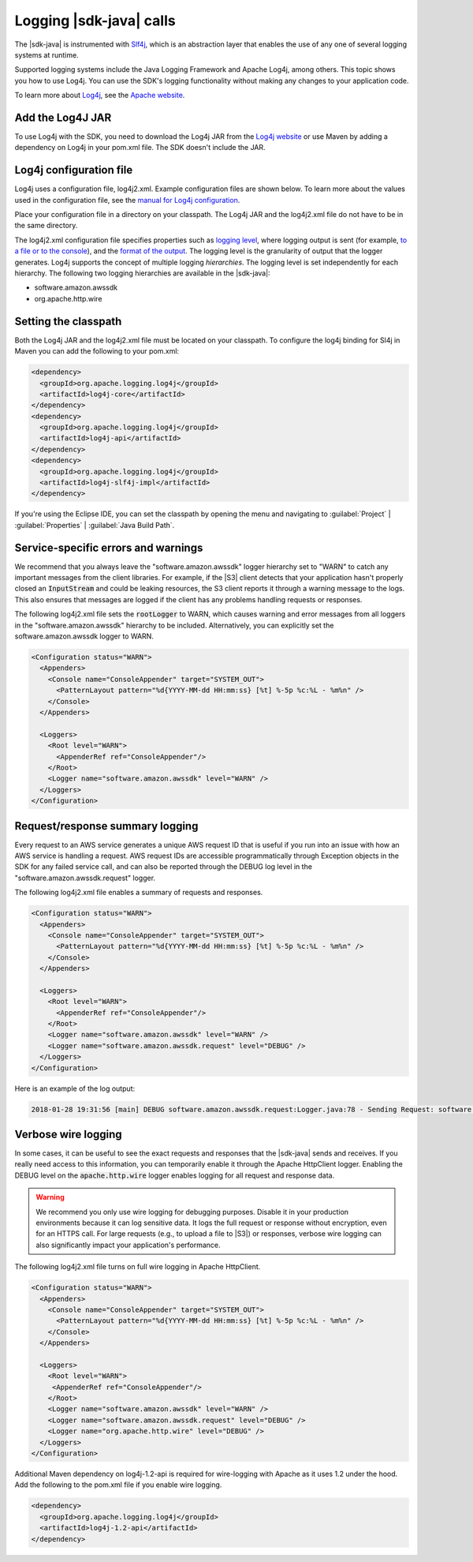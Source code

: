 .. Copyright Amazon.com, Inc. or its affiliates. All Rights Reserved.

   This work is licensed under a Creative Commons Attribution-NonCommercial-ShareAlike 4.0
   International License (the "License"). You may not use this file except in compliance with the
   License. A copy of the License is located at http://creativecommons.org/licenses/by-nc-sa/4.0/.

   This file is distributed on an "AS IS" BASIS, WITHOUT WARRANTIES OR CONDITIONS OF ANY KIND,
   either express or implied. See the License for the specific language governing permissions and
   limitations under the License.

########################
Logging |sdk-java| calls
########################

.. meta::
   :description: How to use Slf4j with the AWS SDK for Java.
   :keywords: logging, slf4j, AWS SDK for Java 2.x

The |sdk-java| is instrumented with `Slf4j <https://www.slf4j.org/manual.html>`_,
which is an abstraction layer that
enables the use of any one of several logging systems at runtime.

Supported logging systems include the Java Logging Framework and Apache Log4j,
among others. This topic shows you how to use Log4j. You can use the SDK's
logging functionality without making any changes to your application code.

To learn more about `Log4j <http://logging.apache.org/log4j/2.x/>`_,
see the `Apache website <http://www.apache.org/>`_.

Add the Log4J JAR
=================

To use Log4j with the SDK, you need to download the Log4j JAR from the
`Log4j website <https://logging.apache.org/log4j/2.0/download.html>`_ or
use Maven by adding a dependency on Log4j in your pom.xml file.
The SDK doesn't include the JAR.

.. _log4j-configuration-file:

Log4j configuration file
========================
Log4j uses a configuration file, log4j2.xml. Example configuration files are shown below.
To learn more about the values used in the configuration file, see the
`manual for Log4j configuration <https://logging.apache.org/log4j/2.x/manual/configuration.html>`_.

Place your configuration file in a directory on your classpath. The Log4j JAR
and the log4j2.xml file do not have to be in the same directory.

The log4j2.xml configuration file specifies properties such as `logging level
<http://logging.apache.org/log4j/2.x/manual/configuration.html#Loggers>`_, where logging output is
sent (for example, `to a file or to the console
<http://logging.apache.org/log4j/2.x/manual/appenders.html>`_), and the `format of the output
<http://logging.apache.org/log4j/2.x/manual/layouts.html>`_. The logging level is the granularity of
output that the logger generates. Log4j supports the concept of multiple logging
:emphasis:`hierarchies`. The logging level is set independently for each hierarchy. The following
two logging hierarchies are available in the |sdk-java|:

*   software.amazon.awssdk

*   org.apache.http.wire

.. _sdk-java-logging-classpath:

Setting the classpath
=====================

Both the Log4j JAR and the log4j2.xml file must be located on your classpath.
To configure the log4j binding for Sl4j in Maven you can add the following to your pom.xml:

.. code-block:: xml

   <dependency>
     <groupId>org.apache.logging.log4j</groupId>
     <artifactId>log4j-core</artifactId>
   </dependency>
   <dependency>
     <groupId>org.apache.logging.log4j</groupId>
     <artifactId>log4j-api</artifactId>
   </dependency>
   <dependency>
     <groupId>org.apache.logging.log4j</groupId>
     <artifactId>log4j-slf4j-impl</artifactId>
   </dependency>

If you're using the Eclipse IDE, you can set the classpath by opening the menu and navigating to
:guilabel:`Project` | :guilabel:`Properties` | :guilabel:`Java Build Path`.

.. _sdk-java-logging-service:

Service-specific errors and warnings
====================================

We recommend that you always leave the "software.amazon.awssdk" logger hierarchy
set to "WARN" to catch any important messages from the client libraries. For
example, if the |S3| client detects that your application hasn't properly closed
an :code:`InputStream` and could be leaking resources, the S3 client reports it
through a warning message to the logs. This also ensures that messages
are logged if the client has any problems handling requests or responses.

The following log4j2.xml file sets the :code:`rootLogger` to WARN, which causes warning
and error messages from all loggers in the "software.amazon.awssdk" hierarchy to be included. Alternatively,
you can explicitly set the software.amazon.awssdk logger to WARN.

.. code-block:: xml

   <Configuration status="WARN">
     <Appenders>
       <Console name="ConsoleAppender" target="SYSTEM_OUT">
         <PatternLayout pattern="%d{YYYY-MM-dd HH:mm:ss} [%t] %-5p %c:%L - %m%n" />
       </Console>
     </Appenders>

     <Loggers>
       <Root level="WARN">
         <AppenderRef ref="ConsoleAppender"/>
       </Root>
       <Logger name="software.amazon.awssdk" level="WARN" />
     </Loggers>
   </Configuration>


.. _sdk-java-logging-request-response:

Request/response summary logging
================================

Every request to an AWS service generates a unique AWS request ID that is useful if you run into an
issue with how an AWS service is handling a request. AWS request IDs are accessible programmatically
through Exception objects in the SDK for any failed service call, and can also be reported through
the DEBUG log level in the "software.amazon.awssdk.request" logger.

The following log4j2.xml file enables a summary of requests and responses.

.. code-block:: xml

   <Configuration status="WARN">
     <Appenders>
       <Console name="ConsoleAppender" target="SYSTEM_OUT">
         <PatternLayout pattern="%d{YYYY-MM-dd HH:mm:ss} [%t] %-5p %c:%L - %m%n" />
       </Console>
     </Appenders>

     <Loggers>
       <Root level="WARN">
         <AppenderRef ref="ConsoleAppender"/>
       </Root>
       <Logger name="software.amazon.awssdk" level="WARN" />
       <Logger name="software.amazon.awssdk.request" level="DEBUG" />
     </Loggers>
   </Configuration>

Here is an example of the log output:

.. code-block:: none

   2018-01-28 19:31:56 [main] DEBUG software.amazon.awssdk.request:Logger.java:78 - Sending Request: software.amazon.awssdk.http.DefaultSdkHttpFullRequest@3a80515c


.. _sdk-java-logging-verbose:

Verbose wire logging
====================

In some cases, it can be useful to see the exact requests and responses that the |sdk-java|
sends and receives. If you really need access to this information, you can temporarily enable it through
the Apache HttpClient logger. Enabling the DEBUG level on the :code:`apache.http.wire` logger
enables logging for all request and response data.

.. warning:: We recommend you only use wire logging for debugging purposes.
   Disable it in your production environments because it can log sensitive data.
   It logs the full request or response without encryption, even for an HTTPS call.
   For large requests (e.g., to upload a file to |S3|) or responses,
   verbose wire logging can also significantly impact your application's performance.

The following log4j2.xml file turns on full wire logging in Apache HttpClient.

.. code-block:: xml

   <Configuration status="WARN">
     <Appenders>
       <Console name="ConsoleAppender" target="SYSTEM_OUT">
         <PatternLayout pattern="%d{YYYY-MM-dd HH:mm:ss} [%t] %-5p %c:%L - %m%n" />
       </Console>
     </Appenders>

     <Loggers>
       <Root level="WARN">
        <AppenderRef ref="ConsoleAppender"/>
       </Root>
       <Logger name="software.amazon.awssdk" level="WARN" />
       <Logger name="software.amazon.awssdk.request" level="DEBUG" />
       <Logger name="org.apache.http.wire" level="DEBUG" />
     </Loggers>
   </Configuration>

Additional Maven dependency on log4j-1.2-api is required for wire-logging with Apache as
it uses 1.2 under  the hood. Add the following to the pom.xml file if you enable wire logging.

.. code-block:: xml

   <dependency>
     <groupId>org.apache.logging.log4j</groupId>
     <artifactId>log4j-1.2-api</artifactId>
   </dependency>
